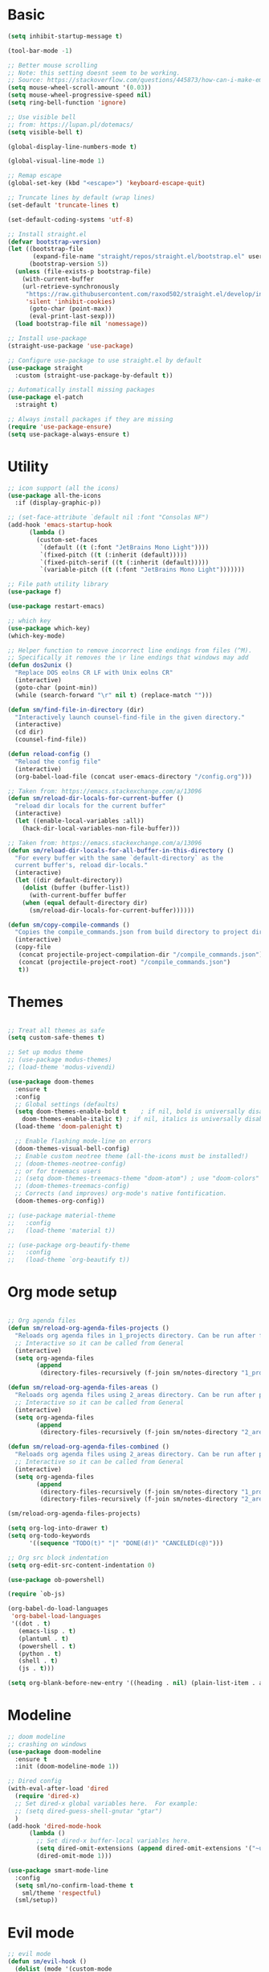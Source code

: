 
* Basic
#+begin_src emacs-lisp
(setq inhibit-startup-message t)

(tool-bar-mode -1)

;; Better mouse scrolling
;; Note: this setting doesnt seem to be working.
;; Source: https://stackoverflow.com/questions/445873/how-can-i-make-emacs-mouse-scrolling-slower-and-smoother
(setq mouse-wheel-scroll-amount '(0.03))
(setq mouse-wheel-progressive-speed nil)
(setq ring-bell-function 'ignore)

;; Use visible bell
;; from: https://lupan.pl/dotemacs/
(setq visible-bell t)

(global-display-line-numbers-mode t)

(global-visual-line-mode 1)

;; Remap escape
(global-set-key (kbd "<escape>") 'keyboard-escape-quit)

;; Truncate lines by default (wrap lines)
(set-default 'truncate-lines t)

(set-default-coding-systems 'utf-8)

;; Install straight.el
(defvar bootstrap-version)
(let ((bootstrap-file
       (expand-file-name "straight/repos/straight.el/bootstrap.el" user-emacs-directory))
      (bootstrap-version 5))
  (unless (file-exists-p bootstrap-file)
    (with-current-buffer
	(url-retrieve-synchronously
	 "https://raw.githubusercontent.com/raxod502/straight.el/develop/install.el"
	 'silent 'inhibit-cookies)
      (goto-char (point-max))
      (eval-print-last-sexp)))
  (load bootstrap-file nil 'nomessage))

;; Install use-package
(straight-use-package 'use-package)

;; Configure use-package to use straight.el by default
(use-package straight
  :custom (straight-use-package-by-default t))

;; Automatically install missing packages
(use-package el-patch
  :straight t)

;; Always install packages if they are missing
(require 'use-package-ensure)
(setq use-package-always-ensure t)
#+end_src
* Utility
#+begin_src emacs-lisp
;; icon support (all the icons)
(use-package all-the-icons
  :if (display-graphic-p))

;; (set-face-attribute `default nil :font "Consolas NF")
(add-hook 'emacs-startup-hook
	  (lambda ()
	    (custom-set-faces
	     `(default ((t (:font "JetBrains Mono Light"))))
	     `(fixed-pitch ((t (:inherit (default)))))
	     `(fixed-pitch-serif ((t (:inherit (default)))))
	     `(variable-pitch ((t (:font "JetBrains Mono Light")))))))

;; File path utility library
(use-package f)

(use-package restart-emacs)

;; which key
(use-package which-key)
(which-key-mode)

;; Helper function to remove incorrect line endings from files (^M).
;; Specifically it removes the \r line endings that windows may add
(defun dos2unix ()
  "Replace DOS eolns CR LF with Unix eolns CR"
  (interactive)
  (goto-char (point-min))
  (while (search-forward "\r" nil t) (replace-match "")))

(defun sm/find-file-in-directory (dir)
  "Interactively launch counsel-find-file in the given directory."
  (interactive)
  (cd dir)
  (counsel-find-file))

(defun reload-config ()
  "Reload the config file"
  (interactive)
  (org-babel-load-file (concat user-emacs-directory "/config.org")))

;; Taken from: https://emacs.stackexchange.com/a/13096
(defun sm/reload-dir-locals-for-current-buffer ()
  "reload dir locals for the current buffer"
  (interactive)
  (let ((enable-local-variables :all))
    (hack-dir-local-variables-non-file-buffer)))

;; Taken from: https://emacs.stackexchange.com/a/13096
(defun sm/reload-dir-locals-for-all-buffer-in-this-directory ()
  "For every buffer with the same `default-directory` as the 
  current buffer's, reload dir-locals."
  (interactive)
  (let ((dir default-directory))
    (dolist (buffer (buffer-list))
      (with-current-buffer buffer
	(when (equal default-directory dir)
	  (sm/reload-dir-locals-for-current-buffer))))))

(defun sm/copy-compile-commands ()
  "Copies the compile_commands.json from build directory to project directory (overwriting)."
  (interactive)
  (copy-file
   (concat projectile-project-compilation-dir "/compile_commands.json")
   (concat (projectile-project-root) "/compile_commands.json")
   t))

#+end_src
* Themes
#+begin_src emacs-lisp

;; Treat all themes as safe
(setq custom-safe-themes t)

;; Set up modus theme
;; (use-package modus-themes)
;; (load-theme 'modus-vivendi)

(use-package doom-themes
  :ensure t
  :config
  ;; Global settings (defaults)
  (setq doom-themes-enable-bold t    ; if nil, bold is universally disabled
	doom-themes-enable-italic t) ; if nil, italics is universally disabled
  (load-theme 'doom-palenight t)

  ;; Enable flashing mode-line on errors
  (doom-themes-visual-bell-config)
  ;; Enable custom neotree theme (all-the-icons must be installed!)
  ;; (doom-themes-neotree-config)
  ;; or for treemacs users
  ;; (setq doom-themes-treemacs-theme "doom-atom") ; use "doom-colors" for less minimal icon theme
  ;; (doom-themes-treemacs-config)
  ;; Corrects (and improves) org-mode's native fontification.
  (doom-themes-org-config))

;; (use-package material-theme
;;   :config
;;   (load-theme 'material t))

;; (use-package org-beautify-theme
;;   :config
;;   (load-theme `org-beautify t))

#+end_src
* Org mode setup
#+begin_src emacs-lisp

;; Org agenda files
(defun sm/reload-org-agenda-files-projects ()
  "Reloads org agenda files in 1_projects directory. Can be run after file list changes."
  ;; Interactive so it can be called from General
  (interactive)
  (setq org-agenda-files
        (append
         (directory-files-recursively (f-join sm/notes-directory "1_projects") "\\.org$"))))

(defun sm/reload-org-agenda-files-areas ()
  "Reloads org agenda files using 2_areas directory. Can be run after project file list changes."
  ;; Interactive so it can be called from General
  (interactive)
  (setq org-agenda-files
        (append
         (directory-files-recursively (f-join sm/notes-directory "2_areas") "\\.org$"))))

(defun sm/reload-org-agenda-files-combined ()
  "Reloads org agenda files using 2_areas directory. Can be run after project file list changes."
  ;; Interactive so it can be called from General
  (interactive)
  (setq org-agenda-files
        (append
         (directory-files-recursively (f-join sm/notes-directory "1_projects") "\\.org$")
         (directory-files-recursively (f-join sm/notes-directory "2_areas") "\\.org$"))))

(sm/reload-org-agenda-files-projects)

(setq org-log-into-drawer t)
(setq org-todo-keywords
      '((sequence "TODO(t)" "|" "DONE(d!)" "CANCELED(c@)")))

;; Org src block indentation
(setq org-edit-src-content-indentation 0)

(use-package ob-powershell)

(require `ob-js)

(org-babel-do-load-languages
 'org-babel-load-languages
 '((dot . t)
   (emacs-lisp . t)
   (plantuml . t)
   (powershell . t)
   (python . t)
   (shell . t)
   (js . t)))

(setq org-blank-before-new-entry '((heading . nil) (plain-list-item . auto)))
#+end_src
* Modeline
#+begin_src emacs-lisp
;; doom modeline
;; crashing on windows
(use-package doom-modeline
  :ensure t
  :init (doom-modeline-mode 1))

;; Dired config
(with-eval-after-load 'dired
  (require 'dired-x)
  ;; Set dired-x global variables here.  For example:
  ;; (setq dired-guess-shell-gnutar "gtar")
  )
(add-hook 'dired-mode-hook
	  (lambda ()
	    ;; Set dired-x buffer-local variables here.
	    (setq dired-omit-extensions (append dired-omit-extensions '("~undo-tree~")))
	    (dired-omit-mode 1)))

(use-package smart-mode-line
  :config
  (setq sml/no-confirm-load-theme t
	sml/theme 'respectful)
  (sml/setup))
#+end_src
* Evil mode
#+begin_src emacs-lisp
;; evil mode
(defun sm/evil-hook ()
  (dolist (mode '(custom-mode
		  eshell-mode
		  git-rebase-mode
		  erc-mode
		  circe-server-mode
		  circe-chat-mode
		  circe-query-mode
		  sauron-mode
		  term-mode))
    (add-to-list 'evil-emacs-state-modes mode)))

;; Remap C-u (universal argument) to C-i
(global-set-key (kbd "C-i") 'universal-argument)
(define-key universal-argument-map (kbd "C-i") 'universal-argument-more)

(use-package evil
  :init
  (setq evil-want-integration t)
  (setq evil-want-keybinding nil)
  (setq evil-want-C-u-scroll t)
  (setq evil-want-C-i-jump nil)
  (setq evil-respect-visual-line-mode t)
  (setq evil-undo-system 'undo-tree)
  :config
  (add-hook 'evil-mode-hook 'sm/evil-hook)
  (evil-mode 1)
  (define-key evil-insert-state-map (kbd "C-g") 'evil-normal-state)
  (define-key evil-insert-state-map (kbd "C-h") 'evil-delete-backward-char-and-join)

  ;; Use visual line motions even outside of visual-line-mode buffers
  (evil-global-set-key 'motion "j" 'evil-next-visual-line)
  (evil-global-set-key 'motion "k" 'evil-previous-visual-line)

  (evil-set-initial-state 'messages-buffer-mode 'normal)
  (evil-set-initial-state 'dashboard-mode 'normal))

(use-package evil-collection
  :after evil
  :init
  (setq evil-collection-company-use-tng nil)  ;; Is this a bug in evil-collection?
  :custom
  (evil-collection-outline-bind-tab-p nil)
  :config
  (delete 'lispy evil-collection-mode-list)
  (delete 'org-present evil-collection-mode-list)
  (evil-collection-init))

(use-package evil-surround
  :config
  (global-evil-surround-mode 1))
#+end_src
* Git
#+begin_src emacs-lisp
;; git
(use-package magit
  :bind ("C-M-;" . magit-status)
  :commands (magit-status magit-get-current-branch)
  :custom
  (magit-display-buffer-function #'magit-display-buffer-same-window-except-diff-v1))

(use-package git-auto-commit-mode)

;; handles ssh credentials (for magit) on windows (and maybe other platforms?)
(use-package ssh-agency)
#+end_src
* Shortcuts
#+begin_src emacs-lisp
;; General
(use-package general
  :config
  (general-evil-setup t)

  (general-create-definer sm/leader-key-def
    :keymaps '(normal insert visual emacs)
    :prefix "SPC"
    :global-prefix "C-SPC")

  (general-create-definer sm/leader-key-def-backslash
    :keymaps '(normal visual emacs)
    :prefix "\\"
    :global-prefix "\\")

  (general-create-definer sm/ctrl-c-keys
    :prefix "C-c"))

(use-package hydra)
#+end_src
** Tabs
#+begin_src emacs-lisp
(defhydra hydra-tabs (global-map "<f3>")
  "tabs"
  ("c" tab-bar-new-tab "create")
  ("m" tab-next "next")
  ("n" tab-previous "previous")
  ("M-m" (lambda () (interactive) (tab-bar-move-tab 1)) "right")
  ("M-n" (lambda () (interactive) (tab-bar-move-tab -1)) "left")
  ("r" tab-bar-rename-tab "rename")
  ("d" tab-bar-close-tab "delete")
  ("q" nil "cancel"))

(sm/leader-key-def
  "t"   'hydra-tabs/body)
#+end_src
** Windows
#+begin_src emacs-lisp
(defhydra hydra-windows ()
  "windows"
  ("s" split-window-below "split")
  ("v" split-window-right "vsplit")
  ("j" evil-window-down "down")
  ("k" evil-window-up "up")
  ("l" evil-window-right "right")
  ("h" evil-window-left "left")
  ("d" evil-window-delete "delete")
  ("o" delete-other-windows "delete others")
  ("C-m" tab-next "next tab")
  ("C-n" tab-previous "previous tab")
  ("q" nil "cancel"))

(sm/leader-key-def
  "w"   'hydra-windows/body)
#+end_src
** Zoom
#+begin_src emacs-lisp
(defhydra hydra-zoom (global-map "<f2>")
  "zoom"
  ("g" text-scale-increase "in")
  ("l" text-scale-decrease "out"))
#+end_src
** Git
#+begin_src emacs-lisp
(sm/leader-key-def
  "g"   '(:ignore t :which-key "git")
  "gs"  'magit-status
  "gd"  'magit-diff-unstaged
  "gc"  'magit-branch-or-checkout
  "gl"   '(:ignore t :which-key "log")
  "glc" 'magit-log-current
  "glf" 'magit-log-buffer-file
  "gb"  'magit-branch
  "gP"  'magit-push-current
  "gp"  'magit-pull-branch
  "gf"  'magit-fetch
  "gF"  'magit-fetch-all
  "gr"  'magit-rebase)
#+end_src
** Buffers
#+begin_src emacs-lisp
(sm/leader-key-def
  "b"   '(:ignore t :which-key "buffers")
  "bb"  'counsel-switch-buffer
  "bd"  'kill-buffer)
#+end_src
** Notes
#+begin_src emacs-lisp
(sm/leader-key-def
  "f"   '(:ignore t :which-key "files")
  "fd"  (lambda () (interactive) (find-file user-config-file))
  "fn"  (lambda () (interactive) (sm/find-file-in-directory sm/notes-directory))
  "fp"  (lambda () (interactive) (sm/find-file-in-directory (f-join sm/notes-directory "1_projects")))
  "fa"  (lambda () (interactive) (sm/find-file-in-directory (f-join sm/notes-directory "2_areas")))
  "fr"  (lambda () (interactive) (sm/find-file-in-directory (f-join sm/notes-directory "3_resources")))
  "ft"  (lambda () (interactive) (sm/find-file-in-directory (f-join sm/notes-directory "4_archive")))
  "ff"  'counsel-find-file)

(sm/leader-key-def
  "o"   '(:ignore t :which-key "org")
  "oa"  'org-agenda
  "or"  '(:ignore t :which-key "reload agenda files")
  "orp" 'sm/reload-org-agenda-files-projects
  "ora" 'sm/reload-org-agenda-files-areas
  "orc" 'sm/reload-org-agenda-files-combined)
#+end_src
** Rest
#+begin_src emacs-lisp
#+end_src
* Completion
#+begin_src emacs-lisp

;; Many settins from:
;; https://github.com/daviwil/dotfiles/blob/9776d65c4486f2fa08ec60a06e86ecb6d2c40085/Emacs.org#git

;; ivy
(use-package counsel)

(use-package prescient)
(use-package ivy-prescient
  :straight t
  :config
  (ivy-prescient-mode 1))
#+end_src
* Misc
#+begin_src emacs-lisp

(use-package evil-commentary)
(evil-commentary-mode)

(use-package git-gutter)
(global-git-gutter-mode +1)

(use-package gnuplot)

;; Ripgrep integration in emacs
(use-package deadgrep)

#+end_src
* Projects
#+begin_src emacs-lisp
;; find file in project
(use-package find-file-in-project
  :init
  (setq ffip-use-rust-fd t)
  :config
  (ivy-mode 1))

;; projectile
(defun sm/switch-project-action ()
  "Switch to a workspace with the project name and start `magit-status'."
  ;; TODO: Switch to EXWM workspace 1?
  (persp-switch (projectile-project-name))
  (magit-status))

(use-package projectile
  :diminish projectile-mode
  :config (projectile-mode)
  :demand t
  :bind ("C-M-p" . projectile-find-file)
  :bind-keymap
  ("C-c p" . projectile-command-map)
  :init
  (when (file-directory-p "c:/Development")
    (setq projectile-project-search-path '("c:/Development")))
  (setq projectile-switch-project-action #'sm/switch-project-action))

(use-package counsel-projectile
  :straight t
  :after projectile
  :config
  (counsel-projectile-mode))

(sm/leader-key-def
  "pf"  'find-file-in-project
  "pr"  'ffip-find-files-resume
  "ps"  'projectile-switch-project
  "pg"  'deadgrep
  "pp"  'projectile-find-file
  "pc"  'projectile-compile-project
  "pd"  'find-directory-in-project-by-selected)

#+end_src
* Misc
#+begin_src emacs-lisp
(use-package undo-tree
  :init
  (global-undo-tree-mode 1))

;; (straight-use-package 'company-prescient)
;; :config
;; (company-prescient-mode 1))
;; (straight-use-package 'selectrum-prescient
;; 		      :config
;; 		      (selectrum-prescient-mode 1))

;; Ivy-based interface to standard commands
(global-set-key (kbd "C-s") 'swiper-isearch)
(global-set-key (kbd "M-x") 'counsel-M-x)
(global-set-key (kbd "C-x C-f") 'counsel-find-file)
(global-set-key (kbd "M-y") 'counsel-yank-pop)
(global-set-key (kbd "<f1> f") 'counsel-describe-function)
(global-set-key (kbd "<f1> v") 'counsel-describe-variable)
(global-set-key (kbd "<f1> l") 'counsel-find-library)
(global-set-key (kbd "<f2> i") 'counsel-info-lookup-symbol)
(global-set-key (kbd "<f2> u") 'counsel-unicode-char)
(global-set-key (kbd "<f2> j") 'counsel-set-variable)
(global-set-key (kbd "C-x b") 'ivy-switch-buffer)
(global-set-key (kbd "C-c v") 'ivy-push-view)
(global-set-key (kbd "C-c V") 'ivy-pop-view)

;; Ivy-based interface to shell and system tools
(global-set-key (kbd "C-c c") 'counsel-compile)
(global-set-key (kbd "C-c g") 'counsel-git)
(global-set-key (kbd "C-c j") 'counsel-git-grep)
(global-set-key (kbd "C-c L") 'counsel-git-log)
(global-set-key (kbd "C-c k") 'counsel-rg)
(global-set-key (kbd "C-c m") 'counsel-linux-app)
(global-set-key (kbd "C-c n") 'counsel-fzf)
(global-set-key (kbd "C-x l") 'counsel-locate)
(global-set-key (kbd "C-c J") 'counsel-file-jump)
(global-set-key (kbd "C-S-o") 'counsel-rhythmbox)
(global-set-key (kbd "C-c w") 'counsel-wmctrl)

;; Ivy-resume and other commands
(global-set-key (kbd "C-c C-r") 'ivy-resume)
(global-set-key (kbd "C-c b") 'counsel-bookmark)
(global-set-key (kbd "C-c d") 'counsel-descbinds)
(global-set-key (kbd "C-c g") 'counsel-git)
(global-set-key (kbd "C-c o") 'counsel-outline)
(global-set-key (kbd "C-c t") 'counsel-load-theme)
(global-set-key (kbd "C-c F") 'counsel-org-file)

#+end_src
* Programming
#+begin_src emacs-lisp
;; from: https://lupan.pl/dotemacs/
(use-package smartparens
  :hook ((prog-mode . smartparens-mode)
	 (emacs-lisp-mode . smartparens-strict-mode))
  :init
  (setq sp-base-key-bindings 'sp)
  :config
  (define-key smartparens-mode-map [M-backspace] #'backward-kill-word)
  (define-key smartparens-mode-map [M-S-backspace] #'sp-backward-unwrap-sexp)
  (require 'smartparens-config))

(setq c-default-style "bsd"
      c-basic-offset 4)

;; multiple cursors package
;; (use-package multiple-cursors
;;   :bind (("C-c n" . mc/mark-next-like-this)
;; 	 ("C-c p" . mc/mark-previous-like-this)))

;; Fix trailing spaces but only in modified lines
(use-package ws-butler
  :hook (prog-mode . ws-butler-mode))

;; company mode
;; from: https://lupan.pl/dotemacs/
(use-package company
  :bind (:map prog-mode-map
	      ("C-i" . company-indent-or-complete-common)
	      ("C-M-i" . counsel-company))
  :hook (emacs-lisp-mode . company-mode))

;; TODO: Enable and test
;; A company front-end with icons
(use-package company-box
  :hook (company-mode . company-box-mode))

;; enable company mode in all buffers
(add-hook 'after-init-hook 'global-company-mode)

(use-package company-prescient
  :after company
  :config
  (company-prescient-mode))

;; Recommended from: https://emacs-lsp.github.io/lsp-mode/tutorials/CPP-guide/
(setq gc-cons-threshold (* 100 1024 1024)
      read-process-output-max (* 1024 1024)
      treemacs-space-between-root-nodes nil
      company-idle-delay 0.0
      company-minimum-prefix-length 1
      lsp-idle-delay 0.1)  ;; clangd is fast

;; lsp-mode
;; from: https://lupan.pl/dotemacs/
(use-package lsp-mode
  :hook ((c-mode c++-mode d-mode go-mode js-mode kotlin-mode python-mode typescript-mode
		 vala-mode web-mode)
	 . lsp)
  :init
  (setq lsp-keymap-prefix "H-l"
	lsp-rust-analyzer-proc-macro-enable t
	lsp-log-io t)
  ;; lsp-clients-clangd-executable "C:/Program Files/LLVM/bin/clangd.exe")
  :config
  (lsp-enable-which-key-integration t))

;; Recommended from: https://emacs-lsp.github.io/lsp-mode/tutorials/CPP-guide/
(with-eval-after-load 'lsp-mode
  (add-hook 'lsp-mode-hook #'lsp-enable-which-key-integration)
  (require 'dap-cpptools)
  (yas-global-mode))

(use-package lsp-ui
  :init
  (setq lsp-ui-doc-position 'at-point
	lsp-ui-doc-show-with-mouse t
	lsp-ui-peek-enable t)
  :bind (("C-c d" . lsp-ui-doc-show)
	 ("C-c I" . lsp-ui-imenu)))

(use-package dap-mode
  :straight t
  :config
  (require 'dap-cpptools)
  (require 'dap-lldb)
  (require 'dap-gdb-lldb))

(use-package lsp-ivy)

(use-package lsp-treemacs)

(dap-mode 1)
(dap-ui-mode 1)
(dap-tooltip-mode 1)
(dap-ui-controls-mode 1)

(use-package flycheck
  :defer)

(use-package copilot
  :straight (:host github :repo "zerolfx/copilot.el" :files ("dist" "*.el"))
  :ensure t)

(with-eval-after-load 'company
  ;; disable inline previews
  (delq 'company-preview-if-just-one-frontend company-frontends))

(define-key copilot-completion-map (kbd "<tab>") 'copilot-accept-completion)
(define-key copilot-completion-map (kbd "TAB") 'copilot-accept-completion)

;; C++ dev. lsp.
;; from: https://lupan.pl/dotemacs/
;; (use-package cc-mode
;;   :bind (:map c-mode-map
;;          ("C-i" . company-indent-or-complete-common)
;;          :map c++-mode-map
;;          ("C-i" . company-indent-or-complete-common))
;;   :init
;;   (setq-default c-basic-offset 8))

;; web mode
;; from: https://lupan.pl/dotemacs/
(use-package web-mode
  :mode "\\.\\([jt]sx\\)\\'")

;; (use-package js
;;   :bind (:map js-mode-map
;;          ([remap js-find-symbol] . xref-find-definitions))
;;   :init
;;   (setq js-indent-level 4))

(use-package typescript-mode
  :defer)

;; yas-snippet
;; from: https://lupan.pl/dotemacs/
(setq-default abbrev-mode 1)
(use-package yasnippet
  :defer 2
  :config
  (yas-global-mode 1))
(use-package yasnippet-snippets
  :defer)
(use-package ivy-yasnippet
  :bind ("C-c y" . ivy-yasnippet))

(add-hook 'c-mode-hook 'lsp)
(add-hook 'c++-mode-hook 'lsp)
(add-hook 'c++-mode-hook 'company-mode)
(add-hook 'c++-mode-hook 'yas-minor-mode) 

(use-package qml-mode
  :config
  (setq c-default-style "bsd")
  (setq c-basic-offset 4)
  (setq indent-tabs-mode nil))

(autoload 'qml-mode "qml-mode" "Editing Qt Declarative." t)
(add-to-list 'auto-mode-alist '("\\.qml$" . qml-mode))

(add-to-list 'lsp-language-id-configuration '(qml-mode . "qml"))
#+end_src
** Compilation
#+begin_src emacs-lisp
;; (use-package fancy-compilation
;;   :init
;;   (setq fancy-compilation-override-colors nil)
;;   :commands (fancy-compilation-mode))

;; (with-eval-after-load 'compile
;;   (fancy-compilation-mode))

;; (defun sm/compile ()
;;   "Compile out of source"
;;   (interactive)
;;   (let ((default-directory (concat (projectile-project-root) "../build/inr_dev5/Clang-RD")))
;;     (call-interactively #'compile)))

;; This is not correctly detecting the cmake project type.
;; For now have to set type to cmake in dir local variable.
(with-eval-after-load 'projectile
  (projectile-register-project-type 'cmake '("CMakeLists.txt")
				    :project-file "CMakeLists.txt"
				    :compile "ninja"
				    :test "ctest"))

;; Add cmake build error regex to compiler error alist
(add-to-list 'compilation-error-regexp-alist 'cmake)
(add-to-list 'compilation-error-regexp-alist-alist
	     '(cmake "\\(^[[:alnum:]]\\:\\\\[[:alnum:]\\\\-_]+.[[:lower:]]+\\)(\\([[:digit:]]\\{1,6\\}\\),\\([[:digit:]]\\{1,6\\}\\)): error:"
		     1 2 3))
#+end_src
** Programming shortcuts
#+begin_src emacs-lisp
(sm/leader-key-def
  "c"   '(:ignore t :which-key "code")
  "cl"   '(:ignore t :which-key "lsp")
  "cls"  'lsp-ivy-workspace-symbol
  "cli"  'lsp-find-definition
  "clh"  'lsp-find-declaration
  "clg"  'lsp-ui-doc-glance
  "clm"  'lsp-ui-imenu
  "clr"  'lsp-ui-peek-find-references)

#+end_src
* Misc
#+begin_src emacs-lisp

(custom-set-variables
 ;; custom-set-variables was added by Custom.
 ;; If you edit it by hand, you could mess it up, so be careful.
 ;; Your init file should contain only one such instance.
 ;; If there is more than one, they won't work right.
 '(package-selected-packages
   '(projectile general magit which-key use-package undo-tree evil-collection counsel all-the-icons)))
(custom-set-faces
 ;; custom-set-faces was added by Custom.
 ;; If you edit it by hand, you could mess it up, so be careful.
 ;; Your init file should contain only one such instance.
 ;; If there is more than one, they won't work right.
 )

(use-package excorporate)

#+end_src
* Treemacs
#+begin_src emacs-lisp
;; Treemacs setup
(use-package treemacs
  :straight t
  :ensure t
  :defer t
  :init
  (with-eval-after-load 'winum
    (define-key winum-keymap (kbd "M-0") #'treemacs-select-window))
  :config
  (progn
    (setq treemacs-collapse-dirs                   (if treemacs-python-executable 3 0)
	  treemacs-deferred-git-apply-delay        0.5
	  treemacs-directory-name-transformer      #'identity
	  treemacs-display-in-side-window          t
	  treemacs-eldoc-display                   'simple
	  treemacs-file-event-delay                5000
	  treemacs-file-extension-regex            treemacs-last-period-regex-value
	  treemacs-file-follow-delay               0.2
	  treemacs-file-name-transformer           #'identity
	  treemacs-follow-after-init               t
	  treemacs-expand-after-init               t
	  treemacs-find-workspace-method           'find-for-file-or-pick-first
	  treemacs-git-command-pipe                ""
	  treemacs-goto-tag-strategy               'refetch-index
	  treemacs-header-scroll-indicators        '(nil . "^^^^^^")
	  treemacs-hide-dot-git-directory          t
	  treemacs-indentation                     2
	  treemacs-indentation-string              " "
	  treemacs-is-never-other-window           nil
	  treemacs-max-git-entries                 5000
	  treemacs-missing-project-action          'ask
	  treemacs-move-forward-on-expand          nil
	  treemacs-no-png-images                   nil
	  treemacs-no-delete-other-windows         t
	  treemacs-project-follow-cleanup          nil
	  treemacs-persist-file                    (expand-file-name ".cache/treemacs-persist" user-emacs-directory)
	  treemacs-position                        'left
	  treemacs-read-string-input               'from-child-frame
	  treemacs-recenter-distance               0.1
	  treemacs-recenter-after-file-follow      nil
	  treemacs-recenter-after-tag-follow       nil
	  treemacs-recenter-after-project-jump     'always
	  treemacs-recenter-after-project-expand   'on-distance
	  treemacs-litter-directories              '("/node_modules" "/.venv" "/.cask")
	  treemacs-show-cursor                     nil
	  treemacs-show-hidden-files               t
	  treemacs-silent-filewatch                nil
	  treemacs-silent-refresh                  nil
	  treemacs-sorting                         'alphabetic-asc
	  treemacs-select-when-already-in-treemacs 'move-back
	  treemacs-space-between-root-nodes        t
	  treemacs-tag-follow-cleanup              t
	  treemacs-tag-follow-delay                1.5
	  treemacs-text-scale                      nil
	  treemacs-user-mode-line-format           nil
	  treemacs-user-header-line-format         nil
	  treemacs-wide-toggle-width               70
	  treemacs-width                           35
	  treemacs-width-increment                 1
	  treemacs-width-is-initially-locked       t
	  treemacs-workspace-switch-cleanup        nil)

    ;; The default width and height of the icons is 22 pixels. If you are
    ;; using a Hi-DPI display, uncomment this to double the icon size.
    ;;(treemacs-resize-icons 44)

    (treemacs-follow-mode t)
    (treemacs-filewatch-mode t)
    (treemacs-fringe-indicator-mode 'always)
    (when treemacs-python-executable
      (treemacs-git-commit-diff-mode t))

    (pcase (cons (not (null (executable-find "git")))
		 (not (null treemacs-python-executable)))
      (`(t . t)
       (treemacs-git-mode 'deferred))
      (`(t . _)
       (treemacs-git-mode 'simple)))

    (treemacs-hide-gitignored-files-mode nil))
  :bind
  (:map global-map
	("M-0"       . treemacs-select-window)
	("C-x t 1"   . treemacs-delete-other-windows)
	("C-x t t"   . treemacs)
	("C-x t d"   . treemacs-select-directory)
	("C-x t B"   . treemacs-bookmark)
	("C-x t C-t" . treemacs-find-file)
	("C-x t M-t" . treemacs-find-tag)))

(sm/leader-key-def-backslash
  "e" 'treemacs)

(use-package treemacs-evil
  :straight t
  :after (treemacs evil)
  :ensure t)

(use-package treemacs-projectile
  :straight t
  :after (treemacs projectile)
  :ensure t)

(use-package treemacs-icons-dired
  :straight t
  :hook (dired-mode . treemacs-icons-dired-enable-once)
  :ensure t)

(use-package treemacs-magit
  :straight t
  :after (treemacs magit)
  :ensure t)

;; (use-package treemacs-persp ;;treemacs-perspective if you use perspective.el vs. persp-mode
;;   :straight t
;;   :after (treemacs persp-mode) ;;or perspective vs. persp-mode
;;   :ensure t
;;   :config (treemacs-set-scope-type 'Perspectives))

;; (use-package treemacs-tab-bar ;;treemacs-tab-bar if you use tab-bar-mode
;;   :straight t
;;   :after (treemacs)
;;   :ensure t
;;   :config (treemacs-set-scope-type 'Tabs))
#+end_src
